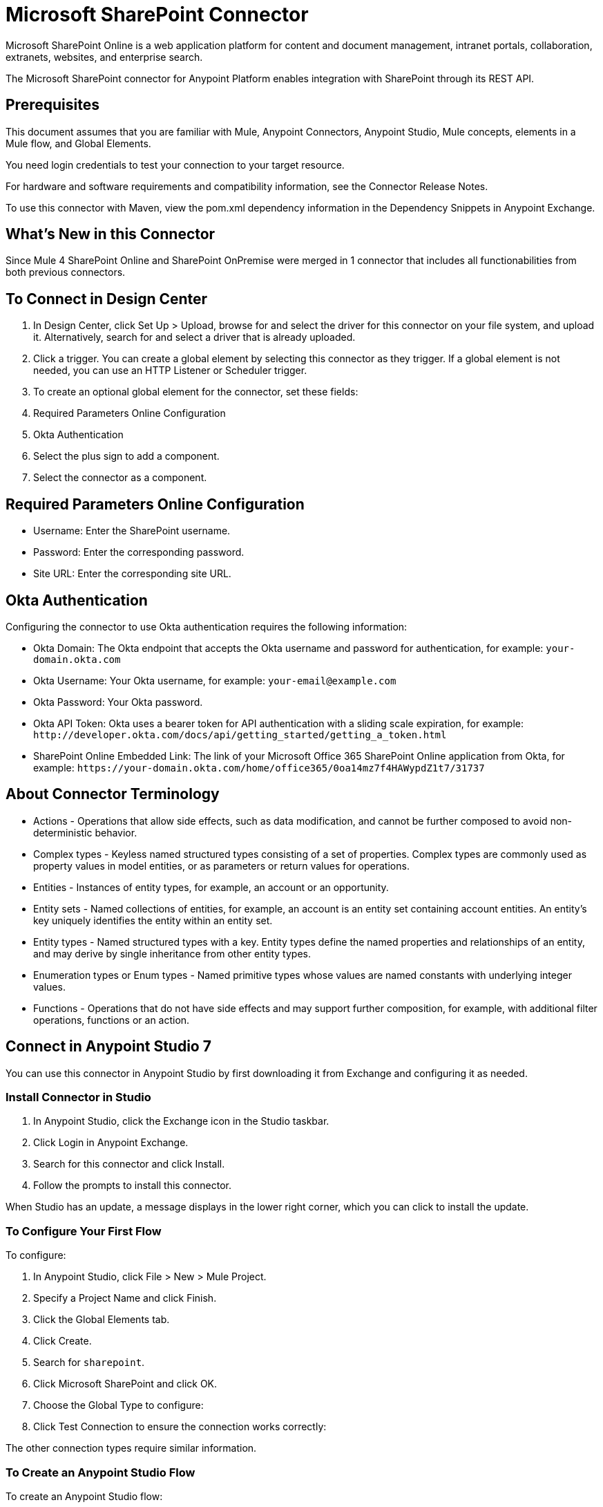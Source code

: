 = Microsoft SharePoint Connector
:imagesdir: _images

Microsoft SharePoint Online is a web application platform for content and document management, intranet portals, collaboration, extranets, websites, and enterprise search.

The Microsoft SharePoint connector for Anypoint Platform enables integration with SharePoint through its REST API.

== Prerequisites

This document assumes that you are familiar with Mule, Anypoint Connectors, Anypoint Studio, Mule concepts, elements in a Mule flow, and Global Elements.

You need login credentials to test your connection to your target resource.

For hardware and software requirements and compatibility
information, see the Connector Release Notes.

To use this connector with Maven, view the pom.xml dependency information in
the Dependency Snippets in Anypoint Exchange.

== What's New in this Connector

Since Mule 4 SharePoint Online and SharePoint OnPremise were merged in 1 connector that includes all functionabilities from both previous connectors.

== To Connect in Design Center

. In Design Center, click Set Up > Upload, browse for and select the driver for this connector on your file system, and upload it. Alternatively, search for and select a driver that is already uploaded.
. Click a trigger. You can create a global element by selecting this connector as they trigger.
If a global element is not needed, you can use an HTTP Listener or Scheduler trigger.
. To create an optional global element for the connector, set these fields:
+
// image:sharepoint-globalConfig.png[]
+
. Required Parameters Online Configuration
. Okta Authentication
. Select the plus sign to add a component.
. Select the connector as a component.

== Required Parameters Online Configuration

// image:sharepoint-onlineConfig.png[]

* Username: Enter the SharePoint username.
* Password: Enter the corresponding password.
* Site URL: Enter the corresponding site URL.


== Okta Authentication

// image:sharepoint-oktaConfig.png[]

Configuring the connector to use Okta authentication requires the following information:

* Okta Domain: The Okta endpoint that accepts the Okta username and password for authentication, for example: `your-domain.okta.com`
* Okta Username: Your Okta username, for example: `your-email@example.com`
* Okta Password: Your Okta password.
* Okta API Token: Okta uses a bearer token for API authentication with a sliding scale expiration, for example: `+http://developer.okta.com/docs/api/getting_started/getting_a_token.html+`
* SharePoint Online Embedded Link: The link of your Microsoft Office 365 SharePoint Online application from Okta, for example: `+https://your-domain.okta.com/home/office365/0oa14mz7f4HAWypdZ1t7/31737+`


== About Connector Terminology

* Actions - Operations that allow side effects, such as data modification, and cannot be further composed to avoid non-deterministic behavior.
* Complex types - Keyless named structured types consisting of a set of properties. Complex types are commonly used as property values in model entities, or as parameters or return values for operations.
* Entities - Instances of entity types, for example, an account or an opportunity.
* Entity sets - Named collections of entities, for example, an account is an entity set containing account entities. An entity's key uniquely identifies the entity within an entity set.
* Entity types - Named structured types with a key. Entity types define the named properties and relationships of an entity, and may derive by single inheritance from other entity types.
* Enumeration types or Enum types - Named primitive types whose values are named constants with underlying integer values.
* Functions - Operations that do not have side effects and may support further composition, for example, with additional filter operations, functions or an action.

== Connect in Anypoint Studio 7

You can use this connector in Anypoint Studio by first downloading it from Exchange
and configuring it as needed.

=== Install Connector in Studio

. In Anypoint Studio, click the Exchange icon in the Studio taskbar.
. Click Login in Anypoint Exchange.
. Search for this connector and click Install.
. Follow the prompts to install this connector.

When Studio has an update, a message displays in the lower right corner,
which you can click to install the update.

=== To Configure Your First Flow

To configure:

. In Anypoint Studio, click File > New > Mule Project.
. Specify a Project Name and click Finish.
. Click the Global Elements tab.
. Click Create.
. Search for `sharepoint`.
. Click Microsoft SharePoint and click OK.
. Choose the Global Type to configure:
+
// image:sharepoint-global-con.png[WindowsGlobalTypes] 
+
. Click Test Connection to ensure the connection works correctly:
+
// image:sharepoint-global-element-props.png[SPGlobalElementProps] 

The other connection types require similar information. 

=== To Create an Anypoint Studio Flow

To create an Anypoint Studio flow:

. From Anypoint Studio, click File > New > Mule Project.
. Specify a Project Name and click Finish.
. Search for `http` and drag an HTTP connector to the canvas.
. Search for `sharepoint` and drag a Microsoft SharePoint connector next to the HTTP connector.
+
// image:sharepoint-flow.png[SPMuleFlow]
+
. Double-click the HTTP connector and set Host to 0.0.0.0, Port to 8081, and Path to `fileAdd`. Click OK.
. Double-click the Microsoft SharePoint connector and click the green plus symbol.
. From the Connector Configuration list, click the Microsoft SharePoint configuration that was previously created.
. From the Operation list, click File Add.
+
Set these fields:
+
// image:sharepoint-fields.png[]
+
-File server relative url: where on sharepoint the file should be created + file name
-File content stream: the content of the file to be created

== To Run a Flow

. In Package Explorer, right click your project's name, and click Run As > Mule Application.
. Check the console to see when the application starts. You should see messages such as these if no errors occur:

[source,xml,linenums]
----
************************************************************
INFO  2017-05-14 22:12:42,003 [main] org.mule.module.launcher.DeploymentDirectoryWatcher:
++++++++++++++++++++++++++++++++++++++++++++++++++++++++++++
+ Mule is up and kicking (every 5000ms)                    +
++++++++++++++++++++++++++++++++++++++++++++++++++++++++++++
INFO  2017-05-14 22:12:42,006 [main] org.mule.module.launcher.StartupSummaryDeploymentListener:
**********************************************************
*  - - + DOMAIN + - -               * - - + STATUS + - - *
**********************************************************
* default                           * DEPLOYED           *
**********************************************************

************************************************************************
* - - + APPLICATION + - -   * - - + DOMAIN + - -  * - - + STATUS + - - *
************************************************************************
* myapp                     * default             * DEPLOYED           *
************************************************************************
----


== Example: SharePoint Connector

This example demonstrates the use of Microsoft SharePoint Connector.

To build and run this demo project, you need:

* Anypoint Studio with at least the Mule 4.0 Runtime.
* Microsoft SharePoint Connector v2.0.0 or higher.

=== To Test the Flow

. Import the demo project into your workspace using Anypoint Exchange or using the Import command in the File menu.
. Specify your credentials in the `/src/main/app/mule-app.properties` file:
. Run the project in Studio.
. Type `+localhost:8081/demo`+ in your browser to access the selection menu of the demo.
. Optionally you can configure the Connection Timeout and Read Timeout.
The Connection Timeout is the timeout in making the initial connection with the server.
The Read Timeout is the timeout on waiting to read data from the server.

You can use the selection menu from `+http://localhost:8081+` to test the flows or you can POST JSONs using a tool like curl, or any other tool (Chrome/Mozilla Firefox extensions) that lets you POST a body when calling the URL.


== About Frequently Asked Questions

* Which versions of SharePoint are supported by this connector?
+
The SharePoint connector supports SharePoint Online on-premises and SharePoint online versions.
+
* What authentication schemes are supported by this connector?
+
For SharePoint Online, authentication using standard SharePoint online user credentials is supported as well as Okta authentication.
+
* What parts of the SharePoint object model are accessible by the connector?
+
Specific support for Files and Folders, Lists, ListItems, and Attachments is offered. Additionally, all other entities of the SharePoint API are accessible in JSON form using the ResolveObject and ResolveCollection operations.
+
* Are DataSense and DataWeave supported by this connector?
+
Yes, all supported entities and entity attributes are exposed to Studio by the connector for use with DataWeave.
+
* What operations can I perform with the connector?
+
For the Lists and ListItems API, operations include create, retrieve, update, and delete. 
+
For Files and Folders, operations include add, retrieve content, retrieve metadata, delete, check out, undo check out, check in, publish, unpublish, approve, deny, recycle, and copy.
+
* What Mule editions can I use this connector with?
+
This connector is supported on any Enterprise Edition Anypoint platform running on any operating system and bit type, including the CloudHub integration PaaS.

== Use Case XML

[source,xml,linenums]
----
<?xml version="1.0" encoding="UTF-8"?>

<mule xmlns:ee="http://www.mulesoft.org/schema/mule/ee/core" 
xmlns:sharepoint="http://www.mulesoft.org/schema/mule/sharepoint"
xmlns:http="http://www.mulesoft.org/schema/mule/http"
xmlns="http://www.mulesoft.org/schema/mule/core" 
xmlns:doc="http://www.mulesoft.org/schema/mule/documentation" 
xmlns:xsi="http://www.w3.org/2001/XMLSchema-instance" 
xsi:schemaLocation="http://www.mulesoft.org/schema/mule/core 
http://www.mulesoft.org/schema/mule/core/current/mule.xsd
http://www.mulesoft.org/schema/mule/http 
http://www.mulesoft.org/schema/mule/http/current/mule-http.xsd
http://www.mulesoft.org/schema/mule/sharepoint 
http://www.mulesoft.org/schema/mule/sharepoint/current/mule-sharepoint.xsd
http://www.mulesoft.org/schema/mule/ee/core 
http://www.mulesoft.org/schema/mule/ee/core/current/mule-ee.xsd">
 <configuration-properties file="mule-app.properties"/>
	<http:listener-config name="HTTP_Listener_config" doc:name="HTTP Listener config">
		<http:listener-connection host="localhost" port="8081" />
	</http:listener-config>
	<sharepoint:sharepoint-online-config name="SharePoint_SharePoint_online" doc:name="SharePoint SharePoint online">
		<sharepoint:online-connection username="${sharepoint.username}" password="${sharepoint.password}" siteUrl="${sharepoint.siteUrl}" disableCnCheck="${sharepoint.disableCnCheck}" />
	</sharepoint:sharepoint-online-config>
	<flow name="UI-PROVIDER">
		<http:listener doc:name="Listener" config-ref="HTTP_Listener_config" 
		path="/demo"/>
		<parse-template doc:name="Parse Template" location="formInput.html"/>
	</flow>
	<flow name="FILE-ADD_FLOW">
		<http:listener doc:name="Listener" config-ref="HTTP_Listener_config" 
		path="/fileadd"/>
		<sharepoint:file-add doc:name="File add" 
		config-ref="SharePoint_SharePoint_online" 
		fileServerRelativeUrl="#[attributes.queryParams.path]" 
		overwrite="true">
			<sharepoint:file-content-stream ><![CDATA[#[attributes.queryParams.content]]]></sharepoint:file-content-stream>
		</sharepoint:file-add>
		<ee:transform doc:name="Transform Message">
			<ee:message >
				<ee:set-payload ><![CDATA[%dw 2.0
output application/java
---
payload.name
]]></ee:set-payload>
			</ee:message>
		</ee:transform>
		<set-payload value="#[payload ++ ' succesfully created']" 
		doc:name="Set Payload" mimeType="text/plain"/>
	</flow>

	<flow name="FILE-GET-CONTENT-FLOW"  >
		<http:listener doc:name="Listener" config-ref="HTTP_Listener_config" 
		path="/filegetcontent"/>
		<sharepoint:file-get-content doc:name="File get content" 
		 config-ref="SharePoint_SharePoint_online">
			<sharepoint:file-server-relative-url ><![CDATA[#[attributes.queryParams.path]]]></sharepoint:file-server-relative-url>
		</sharepoint:file-get-content>
		<set-payload value="#[payload]" doc:name="Set Payload" 
		 mimeType="text/plain"/>
	</flow>

	<flow name="FILE-GET-META-FLOW">
		<http:listener doc:name="Listener" config-ref="HTTP_Listener_config" path="/getmetadata"/>
		<sharepoint:get-metadata doc:name="Get metadata" 
		 config-ref="SharePoint_SharePoint_online">
			<sharepoint:file-server-relative-url ><![CDATA[#[attributes.queryParams.path]]]></sharepoint:file-server-relative-url>
		</sharepoint:get-metadata>
		<ee:transform doc:name="Transform Message">
			<ee:message >
				<ee:set-payload ><![CDATA[%dw 2.0
output application/json
---
payload]]></ee:set-payload>
			</ee:message>
		</ee:transform>
	</flow>
	<flow name="FILE-DELETE-FLOW">
		<http:listener doc:name="Listener" config-ref="HTTP_Listener_config" 
		path="/deletefile"/>
		<sharepoint:file-delete doc:name="File delete" 
		 config-ref="SharePoint_SharePoint_online">
			<sharepoint:file-server-relative-url ><![CDATA[#[attributes.queryParams.path]]]></sharepoint:file-server-relative-url>
		</sharepoint:file-delete>
		<set-payload value="#[payload  ++ ' succesfully deleted']" 
		doc:name="Set Payload" mimeType="text/plain"/>
	</flow>
</mule>
----

== See Also

* https://forums.mulesoft.com[MuleSoft Forum]
* https://support.mulesoft.com[Contact MuleSoft Support]
